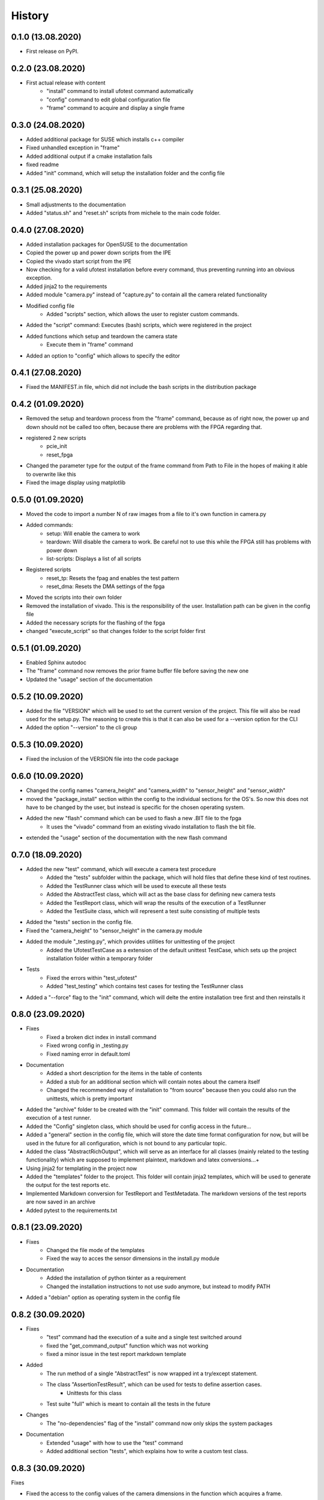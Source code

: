 =======
History
=======

0.1.0 (13.08.2020)
------------------

- First release on PyPI.

0.2.0 (23.08.2020)
------------------

- First actual release with content
    - "install" command to install ufotest command automatically
    - "config" command to edit global configuration file
    - "frame" command to acquire and display a single frame

0.3.0 (24.08.2020)
------------------

- Added additional package for SUSE which installs c++ compiler
- Fixed unhandled exception in "frame"
- Added additional output if a cmake installation fails
- fixed readme
- Added "init" command, which will setup the installation folder and the config file

0.3.1 (25.08.2020)
------------------

- Small adjustments to the documentation
- Added "status.sh" and "reset.sh" scripts from michele to the main code folder.

0.4.0 (27.08.2020)
------------------

- Added installation packages for OpenSUSE to the documentation
- Copied the power up and power down scripts from the IPE
- Copied the vivado start script from the IPE
- Now checking for a valid ufotest installation before every command, thus preventing running into an obvious exception.
- Added jinja2 to the requirements
- Added module "camera.py" instead of "capture.py" to contain all the camera related functionality
- Modified config file
    - Added "scripts" section, which allows the user to register custom commands.
- Added the "script" command: Executes (bash) scripts, which were registered in the project
- Added functions which setup and teardown the camera state
    - Execute them in "frame" command
- Added an option to "config" which allows to specify the editor

0.4.1 (27.08.2020)
------------------

- Fixed the MANIFEST.in file, which did not include the bash scripts in the distribution package

0.4.2 (01.09.2020)
------------------

- Removed the setup and teardown process from the "frame" command, because as of right now,
  the power up and down should not be called too often, because there are problems with the FPGA regarding that.
- registered 2 new scripts
    - pcie_init
    - reset_fpga
- Changed the parameter type for the output of the frame command from Path to File in the hopes of making it
  able to overwrite like this
- Fixed the image display using matplotlib

0.5.0 (01.09.2020)
------------------

- Moved the code to import a number N of raw images from a file to it's own function in camera.py
- Added commands:
    - setup: Will enable the camera to work
    - teardown: Will disable the camera to work. Be careful not to use this while the FPGA still has problems with
      power down
    - list-scripts: Displays a list of all scripts
- Registered scripts
    - reset_tp: Resets the fpag and enables the test pattern
    - reset_dma: Resets the DMA settings of the fpga
- Moved the scripts into their own folder
- Removed the installation of vivado. This is the responsibility of the user. Installation path can be given in the
  config file
- Added the necessary scripts for the flashing of the fpga
- changed "execute_script" so that changes folder to the script folder first

0.5.1 (01.09.2020)
------------------

- Enabled Sphinx autodoc
- The "frame" command now removes the prior frame buffer file before saving the new one
- Updated the "usage" section of the documentation

0.5.2 (10.09.2020)
------------------

- Added the file "VERSION" which will be used to set the current version of the project. This file will also be read
  used for the setup.py. The reasoning to create this is that it can also be used for a --version option for the CLI
- Added the option "--version" to the cli group

0.5.3 (10.09.2020)
------------------

- Fixed the inclusion of the VERSION file into the code package


0.6.0 (10.09.2020)
------------------

- Changed the config names "camera_height" and "camera_width" to "sensor_height" and "sensor_width"
- moved the "package_install" section within the config to the individual sections for the OS's. So now this does not
  have to be changed by the user, but instead is specific for the chosen operating system.
- Added the new "flash" command which can be used to flash a new .BIT file to the fpga
    - It uses the "vivado" command from an existing vivado installation to flash the bit file.
- extended the "usage" section of the documentation with the new flash command


0.7.0 (18.09.2020)
------------------

- Added the new "test" command, which will execute a camera test procedure
    - Added the "tests" subfolder within the package, which will hold files that define these kind of test routines.
    - Added the TestRunner class which will be used to execute all these tests
    - Added the AbstractTest class, which will act as the base class for defining new camera tests
    - Added the TestReport class, which will wrap the results of the execution of a TestRunner
    - Added the TestSuite class, which will represent a test suite consisting of multiple tests
- Added the "tests" section in the config file.
- Fixed the "camera_height" to "sensor_height" in the camera.py module
- Added the module "_testing.py", which provides utilities for unittesting of the project
    - Added the UfotestTestCase as a extension of the default unittest TestCase, which sets up the project installation
      folder within a temporary folder
- Tests
    - Fixed the errors within "test_ufotest"
    - Added "test_testing" which contains test cases for testing the TestRunner class
- Added a "--force" flag to the "init" command, which will delte the entire installation tree first and then reinstalls
  it


0.8.0 (23.09.2020)
------------------

- Fixes
    - Fixed a broken dict index in install command
    - Fixed wrong config in _testing.py
    - Fixed naming error in default.toml
- Documentation
    - Added a short description for the items in the table of contents
    - Added a stub for an additional section which will contain notes about the camera itself
    - Changed the recommended way of installation to "from source" because then you could also run
      the unittests, which is pretty important
- Added the "archive" folder to be created with the "init" command. This folder will contain the results of
  the execution of a test runner.
- Added the "Config" singleton class, which should be used for config access in the future...
- Added a "general" section in the config file, which will store the date time format configuration for now, but
  will be used in the future for all configuration, which is not bound to any particular topic.
- Added the class "AbstractRichOutput", which will serve as an interface for all classes (mainly related to the
  testing functionality) which are supposed to implement plaintext, markdown and latex conversions...+
- Using jinja2 for templating in the project now
- Added the "templates" folder to the project. This folder will contain jinja2 templates, which will be used to
  generate the output for the test reports etc.
- Implemented Markdown conversion for TestReport and TestMetadata. The markdown versions of the test reports are now
  saved in an archive
- Added pytest to the requirements.txt

0.8.1 (23.09.2020)
------------------

- Fixes
    - Changed the file mode of the templates
    - Fixed the way to acces the sensor dimensions in the install.py module
- Documentation
    - Added the installation of python tkinter as a requirement
    - Changed the installation instructions to not use sudo anymore, but instead to modify PATH
- Added a "debian" option as operating system in the config file


0.8.2 (30.09.2020)
------------------

- Fixes
    - "test" command had the execution of a suite and a single test switched around
    - fixed the "get_command_output" function which was not working
    - fixed a minor issue in the test report markdown template
- Added
    - The run method of a single "AbstractTest" is now wrapped int a try/except statement.
    - The class "AssertionTestResult", which can be used for tests to define assertion cases.
        - Unittests for this class
    - Test suite "full" which is meant to contain all the tests in the future
- Changes
    - The "no-dependencies" flag of the "install" command now only skips the system packages
- Documentation
    - Extended "usage" with how to use the "test" command
    - Added additional section "tests", which explains how to write a custom test class.

0.8.3 (30.09.2020)
------------------

Fixes

- Fixed the access to the config values of the camera dimensions in the function which acquires
  a frame.
- fixed the install command

Changes

- Updated the readme

0.9.0 (05.12.2020)
------------------

Additions

- Added the python package 'md-to-html' to the list of requirements. It will be needed to convert the markdown output
  of the reports into actual html pages which can be viewed.
- Implemented a utility function to convert a markdown file into an html file.
- Added the python library 'flask' to the requirements. This library will be used to start a simple web server which
  will be responsible for reacting to the github hooks when new changes have been made to the repository.
- Added the 'ci' section to the config file. It contains all information which is necessary for the ci functionality
  such as the remote source repository url, which is to be monitored, the branch which is to be cloned and the public
  hostname of the host machine.
- Added new command group 'ci' which will contain all the commands necessary for the continuous integraion
  functionality of the application.
  - Added the 'run' command. It will clone the repository which was defined in the config file, flash the new version
  of the bitfile from the repo to the hardware and then run a test suite with this new hardware configuration.
  this command also aves a copy of the bit file version which was used for the process in the archive.
  - Added the 'serve' command. It will start a minimal flask web server which listens to the post request generated by
  the remote repository whenever a new commit has been pushed.
- The flask server, which is used to respond to git webhooks also serves the static files from the archive, which means
  that no additional nginx server has to be installed.

Changes

- Changed the function which clones the git repos to also be able to clone specific branches
- Started to unify the style of the console output of all the commands
- Reworked the "init" command to use the new style of console output, include a 'verbose' option and it now catches the
  error correctly if the folder already exists and the force flag is not set.

Documentation

- Added documentation which explains how to setup an nginx server to be able to view the test reports remotely using
  a browser.
- Fixed the issues with the documentation not building
- Fixed the Logo not being displayed in the documentation version of the readme


0.9.1 (06.12.2020)
------------------

Additions

- Added a little bit of a convenience function to the ci web server: When visiting the root web site. It will display
  a little help text now to see that the server is indeed running.

Changes

- Changed the route for the ci server which accepts the source control web requests from '/push' to '/push/github'
  because this leaves open the possibility to implement the custom web hooks of other source control systems in the
  future.

Documentation

- Added Documentation for the ci functions of the ufotest app


0.10.0 (17.12.2020)
-------------------

Additions

- A module 'ufotest.ci.email' which implements the functionality of sending emails in response to ci actions, which
  inform the different contributors of the package about the outcome of automated build triggers.
- The flask server now also serves the static html files from the 'builds' report folder
- Added a new folder 'static' to the project, which will contain all the static assets needed for the flask CI web
  server. These assets are mainly CSS and JS files as well as images etc. With the 'init' command this folder is being
  copied to the installation folder of the application. This is also the place where the files are actually being
  served. This has the advantage, that the files could be modified by the users.

Changes

- Fixed the broken code blocks in the CI part of the documentation.
- Moved the 'get_repository_name' function from ufotest.install to ufotest.util. Seems more intuitive
- Added the abstract method 'to_html' to the abstract base class AbstractRichOutput. Since it is now the plan that all
  relevant generated reports etc would be able to be viewed remotely over a web server, it would make sense to also
  generate the necessary html for this in the specific classes.
- Renamed the 'ci run' command to 'ci build'. I am referring to the process as a 'build' in all the comments and the
  documentation, so it is more consitent to actually also call the command itself like this
- Completely reworked the process of how the ci build works.
    - The ufotest installation folder now has an additional folder called 'builds' which will act as an archive for the
      build process much like the 'archive' folder works for test run reports. Having both of these seperately now is
      more consistent, becauses not every test run has to be part of a build, but every build contains a test run.
      the build report now simply links to the test report.
    - The implementation for this new process is in the module ufotest.ci.build
- Updated readme with credits for flask web framework

Documentation

- Renamed all occurrances of the build process to use the new name 'build' instead of 'run'


0.11.0 (14.01.2021)
-------------------

Additions

- TestReport now also generates an html page, which means that an online version of the test report can also be
  delivered using the CI server.
- AbstractTest cases now also have a "description" property where the test can be described. This description is then
  rendered to the test report as well
- The test reports and the build reports now also save as JSON files. This is important for procedurally parsing the
  information about a report later on, as it is needed for example to generate a list of all the tests/reports...
- CI server now also has a home page


Changes

- Changed the name of the static asset "build_report.css" to just "report.css". The very same stylesheet is also being
  used for the test report page.
- Added the new properties "repository_url" and "documentation_url" under the "general" section of the config file.
  These values are needed to display them in the web pages of the CI server.
- Refactored the testing procedure: Deprecated the old implementations of TestRunner, TestReport and TestMetadata and
  replaced them with new implementations.
  Added the new class TestContext. The way the testing process is now implemented internally functions much the same
  way as the build system. A new context manager has to be created for each new test run. This context is then first
  passed to the test runner, which actually executes the tests and writes the results back to the context. This "filled"
  context can then be passed to the test report constructor for the reporting functionality.
- Removed the "email" option from the "test" command.
- The jinja templates for the CI web server now use template inheritance, which was used to add a default header to
  each web page, which can be used to navigate between the most important pages.

Documentation

- Changed the documentation for the new "serve" command


0.12.0 (14.01.2021)
-------------------

Additions

- Added a test result class which allows to add images as a result.
- Added a test result class which allows to add dicts as a result.
- Test case which simply requests a frame from the camera and adds the image to the test report.
- Test case which requests frame and calculates simple statistics for it.

Changes

- Reworked the "mock" test case to now return a combined test result of one test result object for each available
  test result class. The mock test case thus became a way of testing test results classes.
- Fixed an error with including the static css files within the HTML templates of the CI server.
- Fixed the combined test result not having an html conversion.
- Changed the "serve" command: Now it has not arguments anymore. Both the hostname and the port now have to be defined
  in the config file. I realized that the html files for the reports are being created in separate instances of the
  application, which are not the running server and thus do not know the hostname or the port. This has lead to
  errors in the creation of the absolute url links within the html templates.

Documentation

- Changed the documentation for the "serve" command again


1.0.0 (15.01.2021)
------------------

Additions

- Created a new system for handling the builds. previously any build which was triggered while another one was still
  running would be rejected. Now there is a build Queue. When a build is triggered, it is added to this queue, which
  is essentially just a json file with a list. Then there is a separate process started by the "serve" command which
  only checks this queue and executes the build requests saved within.

Changes

- Fixed: The stylesheet for the build report html template was not linked to correctly.
- Fixed: There was an issue where the program would crash if two build would be triggered at the same hour and minute
  of the day since they would attempt to create folders with the same name. Added the build commit and the second of
  to the folder name format to fix.
- Fixed the bug that a build would not save the test reports properly.
- Fixed the build report url within the report email.

Documentation

- Updated the section about continuous integration.

1.0.1 (13.02.2021)
------------------

Changes

- Changed the date format in the HISTORY.rst file
- Changed the default port from 2424 to 8030

1.0.2 (14.02.2021)
------------------

Changes

- The flask server now binds to "0.0.0.0" which is required to access it from an outside scope
- TODO: Add an option to the "serve" command so that this can be overwritten

Additions

- An API route for gitlab push webhooks
- An adapter class to format the data from the gitlab webhook correctly

1.0.3 (24.02.2021)
------------------

Fixes

- Now actually using the config.static in the jinja templates, which enables the assets to be loaded correctly.

1.1.0 (20.03.2021)
------------------

Added

- unittests in "tests/test_build.py", which are concerned with testing the build process.
- unittests in "tests/test_config.py", which are concerned with testing the functionality exposed by the config module
- Added "FigureTestResult" which allows to add a matplotlib figure directly as the result of a test.
- Added camera test "RepeatedResetTest"
- Added camera test "RepeatedFrameTest"
- Added camera test "CalculatePairNoiseTest"
- Added camera test "RepeatedCalculatePairNoiseTest"

Changes

- The "serve" command now has the option "host" which enables the specification of a different host IP address to bind
  the web server to.
- The joining of paths is now integrated into the "get_path" function within the config module.
- The "flash" command now provides more output and the command produces an accurate return code in the case of an error
- Renamed the main method of the BuildRunner from "build" to "run". Added the option to skip the clone and flash steps
  (for testing purposes). Furhtermore the method does not return a build report anymore, it has to be seperately
  constructed.
- Deprecated "execute_script" with new version "run_script"
- The "test" command now has better console output and actually returns a meaningful error code
- The "init" command now has a flag "update" which only replaced the static assets and leaves the rest of the
  installation intact.

Fixes

- Fixed the ufotest unittests to work with the new system of using the TestContext to construct the TestRunner
- Now only importing matplotlib exactly before the frame is actually to be displayed, because previously the "frame"
  command would break in a headless SSH session, even if the frame was not even intended to be displayed...
- The "ci build" command now actually uses the test suite which is passed as the argument. Previously it would always
  use the default option defined within the config file.
- Attempting to release the build lock when it is not locked not raises the appropriate exception.
- Attempting to construct a test report from a test context without an actual test run being executed before now raises
  the appropriate exceptions
- The build lock is now uses the correct folder which can be changed at runtime.
- The build process now properly fails when the flash command fails.
- BuildWorker process now does not crash when a KeyboardInterrupt is received.
- BuildWorker process does not crash when the build process fails and also not when the email sending fails.
- If test suite is currently processing, one cannot access the test archive list in the web interface
  presumably because the test folder already exists but no reports have been saved to it. The best course for
  fixing this would be to prevent a crash for an empty test folder alltogether.
- Build and test reports are now properly sorted by start date within the web interface
- FIXED: The test are not executed in the order in which they are specified in the config file
- FIXED: Not necessarily a bug with this code but with the way the camera works: I feel like there is a problem with how the
  decoding of the images works. I feel like all the images accumulate within the internal buffer of the camera and they
  are ALL being read out with each call to ipedecode?

1.1.1 (27.05.2021)
------------------

Changes

- Added "Development" section to the README
- Changed the "_testing.UfotestTestCase" to be a mixin "_testing.UfotestTestMixin" instead of a inherited child
  class of TestCase, because that caused unnecessary duplication of test methods and a Bug during testing.
- Added a test file for the CLI
- Updated "install.install_pcitools" function to return result dict, use verbose and force fields of config
- Reworked command "install". It now accepts two arguments, where the first one is the string name of the dependency
  to install and the second one is the path into which to install. This command is now used to install individual
  dependencies. The full installation will be made with another command.
- Changed "testing.FigureTestResult" to save the matplotlib figure with minimal
  whitespace


Bug fixes

- The "reload" method of Config overwrites the values and thus gets rid of the "context" field which is
  only set in the constructor of the class.
- Fixed all the test cases, such that they *should* all pass now.
- "tests.frame.AcquireSingleFrame" fails because a call to plt.subplots gets the wrong parameters.
- "tests.frame.AcquireSingleFrame" fails sometimes if the pixel values are too homogeneous and the difference of the
  0.1 and 0.9 quantile values comes down to zero. The procedure to increase contrast then causes a division by
  zero exception


1.1.2 (30.05.2021)
------------------

Changes

- All the installation methods for the repository requirements are now updated to return a dict with information about
  the installation process and should thus work now with the "install" command
- Added the "install-all" command. Since the install command is now used to install individual dependencies, this
  command can be used to install all of the dependencies and the required system packages all at once.


1.2.0 (09.06.2021)
------------------

Plugin System: This version introduces the initial implementation of the plugin system. The plugin system should make
it possible to write plugins for ufotest, which modify and extend it's core behaviour in a reversible, modular fashion
which does not require a permanent modification to the core source code.

- Added the module "plugin.py" which is supposed to contain all the code, which implements a plugin system for ufotest
- Added the class "plugin.PluginManager". During construction of the config singleton a new instance of plugin manager
  is created as the config attribute "pm". It then loads all plugins from a folder which is specified in the config
  option "general" -> "plugin_folder". These plugins can register callbacks to action and filter hooks which will then
  be executed within ufotests routines at those points where the respective action and filter hooks are being called
- Added the module "hooks.py", which contains the two classes "hooks.Action" and "hooks.Filter". These classes act as
  decorators which can be used in plugins to register functions as hook callbacks
- Added a section "hooks" to the project docs, which will contain a listing and description of all available hooks for
  plugin development.
- Added the test module "test_plugin.py" with unittests for the plugin system.

Script Management: The basic script management has been rewritten with a more extensive system for managing the scrips.
This new system was designed with two goals in mind: (1) The camera interaction scripts are supposed to be subject to
the CI version control itself and (2) The script behavior should be modifyable by hooks.

- Reworked the module "scripts.py"
- Added the class "scripts.ScriptManager" which will be the central hub for loading the scripts and for interacting
  with them (by invoking them for example). An instance of this script manager will be part of the config singleton and
  thus accessible from anywhere.
- Added the class "scripts.AbstractScript" as an abstract base class for specific implementations of script wrapper
  classes, which internally wrap the functionality of interacting with different kinds of scripts.
- Added the class "scripts.BashScript" as an initial implementation for a script wrapper for interacting with simple
  bash scripts.
- Added the test module "test_script.py" with unittests for the script management system.
- Added the fallback scripts "hello_world.sh" for testing purposes only

Changes

- The main "config.Config" singleton was changes quite a bit: This singleton now also manages instances of the plugin
  manager and the script manager. These instances cannot be created in the constructor of Config because they rely on
  the config file itself. They are initialized by calling the "prepare" method externally. This should happen as far in
  the runtimes start as possible!
- Removed the two cli commands "script" and "list_scripts" in favor of the reworked script management system.
- Updated the README.rst to now also contain instructions for the installation of the project dependencies using either
  the "install" command or the "install-all" command.

1.2.1 (14.06.2021)
------------------

Changes

- Added the filter hook "get_version" which modifies the version string for the project.

Fixes

- There was bug which invoked the init of the plugin system when attempting to make an initial installation of
  ufotest using the "init" command, but the plugin system init requires a valid config file to exist, which presents a
  deadlock and caused the program not to be able to be installed at all. This is fixed by preventing the
  plugin system to be loaded for the init command.

1.2.2 (15.06.2021)
------------------

Changes

- Added the action hook "pre_command" which is executed right at the start of every CLI command

Fixes

- The "init" command for creating the installation folder now actually also creates the plugins
  folder.

2.0.0 (xx.07.2021)
------------------

**THIS VERSION BREAKS BACKWARDS COMPATIBILITY.** The compatibility is probably violated in several places, but the most
important change is probably a major change of how the test report html files are rendered. This will likely cause
the web interface of existing installations to be unusable

Fixes

- The "setup" and "teardown" script previously still used the old script system. Now they also use the camera class.
- The tests now also use the Camera class which is passed to them by the test runner and not the old method
- When using the "--mock" option, the "flash" command will not attempt to actually flash anything, the code is just
  skipped
- The "flash" step of the build process now properly replicates the main process command line options "mock" and
  "verbose" when invoking the "flash" command in a sub shell.
- Getting the most recent build is now based on the filesystem creation date of the folder and not the json report file
  which may not exists yet at the moment of inquiry (This was a bug before)
- When the flashing process during a build fails, the build is not discarded but saved as a report nonetheless. The
  test suite is still executed.
- A build script is not promised to be existing on the assumption that it "should" alone. The script manager now
  actually checks if the script file exists.

Changes

- Added additional methods to be implemented for the interface "camera.AbstractCamera": "supports_prop", "set_prop" and
  "get_prop" which can be used to manipulate internal properties of the camera.
- Added "camera.InternalDictMixin" which is a mixin, which implements the management of camera internal props by using
  a central dict. Provides default implementations for the relevant abstract methods of
  "camera.AbstractCamera"
- The "frame" command now uses the UfoCamera class to retrieve it's images.
- Added the module "noise.py" to the default list of camera tests. It is supposed to contain all those test cases which
  are in some way concerned with the calculation of noise characteristics for the camera.
- Added "tests.noise.CalculateDarkPhotonTransferCurve" which sweeps different values for the cameras exposure time
  and then calculates the noise for each one, plotting those results at the end.
- Added "tests.noise.MeasureNoiseMixin" which can be used for easy access to a method which wraps the measurement of
  camera noise by taking two independent frames and then calculating the variance of the frame difference
- Changed the way the jinja template environment is managed: It is now also part of the main config singleton. And
  a filter hook applies to the loaders which are registerd to this environment, allowing plugins to register custom
  template folders.
- Changed the test report and the test context to now also have fields sensor, hardware and firmware version.
- Added a really convenient "--mock" option to the main ufotest command of the CLI. This will register a filter which
  makes all subsequent code use the MockCamera class instead of the default UfoCamera class. By using this simple
  option it should for example be possible to use every camera class compatible test case with the mock camera as well
  from the command line.
- Added "ci recompile" command to the CLI. This command will render the test report html files again using the
  information within the report.json file. This command exists for the case that config changes for the web interface
  have been made. On default these would not be reflected within the static test report html files.
- Added "util.HTMLTemplateMixin" a mixin class which provides a default implementation of the "to_html" method.
- During a build, the cloned repository itself is now also completely copied into the build archive folder. This is
  necessary to retrieve the scripts from that version later on.
- The test report template now creates a table of contents of sorts which consists of links that point to the
  corresponding section of the html page with the detailed report about each test case
- Added a new test case "loaded_scripts" which checks if all scripts are indeed loaded as a build version from the
  remote repository.
- Added a new test case "scripts_syntax" which checks the syntax of all loaded scripts.
- Extended the abstract base class AbstractScript with a default method "check_syntax" which can be overwritten by the
  specific subclass implementations to implement custom syntax check routines for the corresponding script types. Did
  this to enable it being used in the "scripts_syntax" test case. Already implemented it for the BashScript type. Also
  this is optional with a default implementation.

Hooks

- Added the action hook "pre_command_frame" which is called at the start of the "frame" CLI command.
- Added filter hook "camera_class" which will be used to retrieve the AbstractCamera subclass to use to interface with
  the actual camera hardware.
- Added filter hook "home_recent_count" for the int amount of recent tests and builds to be displayed on the home page
  of the web interface.
- Added filter hook "home_template" which allows to change the jinja template which is being used to display the home
  page.
- Added filter hook "home_status_summary" which allows to modify the individual data fields which are displayed
  in the summary box of the homepage
- Added filter hook "template_loaders" which allows to register custom plugin template files for jinja2 templates, so
  that they will be appropriately discovered by the main system. Only if this is used, the plugin templates can extend
  the native ufotest templates, which they should!

Web Interface

- Added "FontAwesome" to the static assets. This is a CSS/JS library for adding Icon support to a web site. These icons
  are supposed to be used for the web interface of ufotest.
- Added "CodeMirror" to the static assets. This is a JS library which essentially adds a code editor widget, which can
  be used to edit code of various languages complete with syntax highlighting... This will be used to implement the
  TOML config file editor for the web interface.
- Added a new nav item "Config" which directs to a page where the config file can be viewed, edited and
  then saved.
- Added actual content for the home page. The home page now displays some summary information about the ufotest
  software itself, the hardware and the firmware for the currently connected camera. The information about the camera
  is derived from the details of the most recent test report. Additionally, the home page will display lists of the
  most recent test and build reports.
- Completely switched from plain CSS files to using SCSS for the static stylesheet assets of the web interface. These
  will not be compiled in time though. They should be compiled during development so that the installable version of
  ufotest can be shipped with the compiled CSS versions of those files.

Documentation

- Added "plugin.rst": In the future this should contain a minimal tutorial for how to setup a ufotest plugin.
- Extended "hooks.rst"
- Docstrings for "testing.TestRunner"
- Docstrings for "camera.AbstractCamera"
- Docstrings for "camera.MockCamera"
- Docstrings for "camera.UfoCamera"

TODO
----

Bugs:

Features:

- Add a widget to the home screen which shows how many GB the whole system is using.

- Make the builds be able to fail with a build error and properly highlight this in the ui!

- A command which lists the currently active plugins

- Change the default URL for pcitool installation
- Config file flash ID

- helpful error message when forgetting the ".git" for any repository url
- helpful error message when the wrong branch is specified for the CI repo or generally an error when the clone
  process fails!
- Add information about the test suite to the builds list page.
- Better output for the "flash" command.
- Parameter for test cases encoded in their names. Could do it by colon separation or smth.
- Automatic generation of "datasheet" with some special characteristics...
